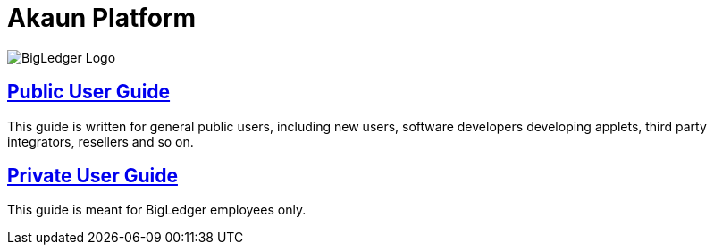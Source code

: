 = Akaun Platform

image::assets/bigledger_logo.jpeg[BigLedger Logo]

== https://github.com/akaun/Public-Guide[Public User Guide]

This guide is written for general public users, including new users, software developers developing applets, third party integrators, resellers and so on.

== https://github.com/akaun/Private-Guide[Private User Guide]

This guide is meant for BigLedger employees only.


